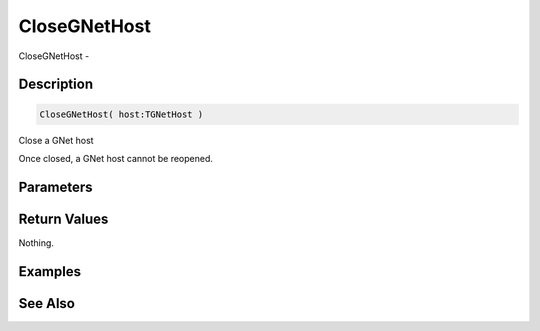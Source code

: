 .. _func_network_gamenet_closegnethost:

=============
CloseGNetHost
=============

CloseGNetHost - 

Description
===========

.. code-block:: blitzmax

    CloseGNetHost( host:TGNetHost )

Close a GNet host

Once closed, a GNet host cannot be reopened.

Parameters
==========

Return Values
=============

Nothing.

Examples
========

See Also
========



